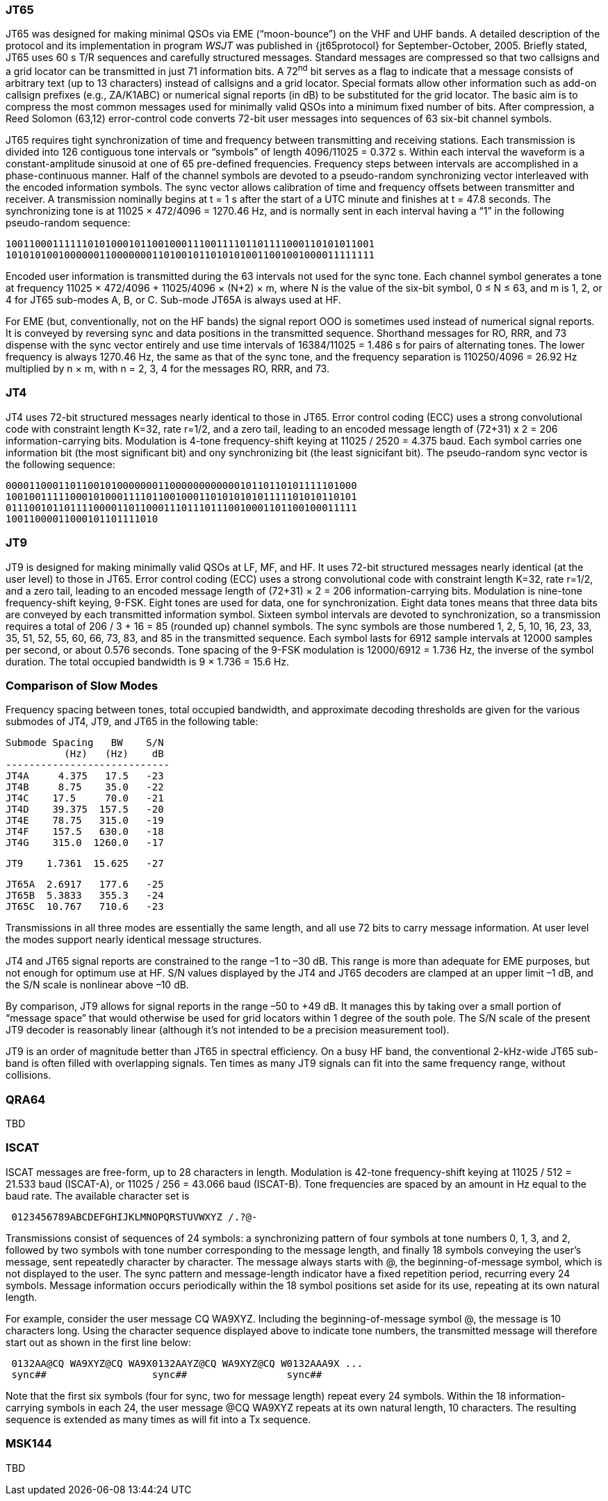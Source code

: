 [[JT65PRO]]
=== JT65

JT65 was designed for making minimal QSOs via EME ("`moon-bounce`") on
the VHF and UHF bands. A detailed description of the protocol and its
implementation in program _WSJT_ was published in {jt65protocol} for
September-October, 2005. Briefly stated, JT65 uses 60 s T/R sequences
and carefully structured messages. Standard messages are compressed so
that two callsigns and a grid locator can be transmitted in just 71
information bits.  A 72^nd^ bit serves as a flag to indicate that a
message consists of arbitrary text (up to 13 characters) instead of
callsigns and a grid locator.  Special formats allow other information
such as add-on callsign prefixes (e.g., ZA/K1ABC) or numerical signal
reports (in dB) to be substituted for the grid locator. The basic aim
is to compress the most common messages used for minimally valid QSOs
into a minimum fixed number of bits. After compression, a Reed Solomon
(63,12) error-control code converts 72-bit user messages into
sequences of 63 six-bit channel symbols.

JT65 requires tight synchronization of time and frequency between
transmitting and receiving stations. Each transmission is divided into
126 contiguous tone intervals or "`symbols`" of length 4096/11025 =
0.372 s. Within each interval the waveform is a constant-amplitude
sinusoid at one of 65 pre-defined frequencies. Frequency steps between
intervals are accomplished in a phase-continuous manner. Half of the
channel symbols are devoted to a pseudo-random synchronizing vector
interleaved with the encoded information symbols. The sync vector
allows calibration of time and frequency offsets between transmitter
and receiver. A transmission nominally begins at t = 1 s after the
start of a UTC minute and finishes at t = 47.8 seconds. The
synchronizing tone is at 11025 × 472/4096 = 1270.46 Hz, and is
normally sent in each interval having a “1” in the following
pseudo-random sequence:

 100110001111110101000101100100011100111101101111000110101011001
 101010100100000011000000011010010110101010011001001000011111111

Encoded user information is transmitted during the 63 intervals not
used for the sync tone. Each channel symbol generates a tone at
frequency 11025 × 472/4096 + 11025/4096 × (N+2) × m, where N is the
value of the six-bit symbol, 0 ≤ N ≤ 63, and m is 1, 2, or 4 for JT65
sub-modes A, B, or C.  Sub-mode JT65A is always used at HF.

For EME (but, conventionally, not on the HF bands) the signal report
OOO is sometimes used instead of numerical signal reports. It is
conveyed by reversing sync and data positions in the transmitted
sequence.  Shorthand messages for RO, RRR, and 73 dispense with the
sync vector entirely and use time intervals of 16384/11025 = 1.486 s
for pairs of alternating tones. The lower frequency is always 1270.46
Hz, the same as that of the sync tone, and the frequency separation is
110250/4096 = 26.92 Hz multiplied by n × m, with n = 2, 3, 4 for the
messages RO, RRR, and 73.

[[JT4PRO]]
=== JT4

JT4 uses 72-bit structured messages nearly identical to those in
JT65. Error control coding (ECC) uses a strong convolutional code with
constraint length K=32, rate r=1/2, and a zero tail, leading to an
encoded message length of (72+31) x 2 = 206 information-carrying
bits. Modulation is 4-tone frequency-shift keying at 11025 / 2520 =
4.375 baud.  Each symbol carries one information bit (the most
significant bit) and ony synchronizing bit (the least signicifant
bit).  The pseudo-random sync vector is the following sequence:

 000011000110110010100000001100000000000010110110101111101000
 100100111110001010001111011001000110101010101111101010110101
 011100101101111000011011000111011101110010001101100100011111
 10011000011000101101111010

[[JT9PRO]]
=== JT9

JT9 is designed for making minimally valid QSOs at LF, MF, and HF. It
uses 72-bit structured messages nearly identical (at the user level)
to those in JT65. Error control coding (ECC) uses a strong
convolutional code with constraint length K=32, rate r=1/2, and a zero
tail, leading to an encoded message length of (72+31) × 2 = 206
information-carrying bits. Modulation is nine-tone frequency-shift
keying, 9-FSK.  Eight tones are used for data, one for
synchronization. Eight data tones means that three data bits are
conveyed by each transmitted information symbol. Sixteen symbol
intervals are devoted to synchronization, so a transmission requires a
total of 206 / 3 + 16 = 85 (rounded up) channel symbols. The sync
symbols are those numbered 1, 2, 5, 10, 16, 23, 33, 35, 51, 52, 55,
60, 66, 73, 83, and 85 in the transmitted sequence.  Each symbol lasts
for 6912 sample intervals at 12000 samples per second, or about 0.576
seconds. Tone spacing of the 9-FSK modulation is 12000/6912 = 1.736
Hz, the inverse of the symbol duration. The total occupied bandwidth
is 9 × 1.736 = 15.6 Hz.

[[PROTOCOL_SUMMARY]]
=== Comparison of Slow Modes

Frequency spacing between tones, total occupied bandwidth, and
approximate decoding thresholds are given for the various submodes of
JT4, JT9, and JT65 in the following table:

 Submode Spacing   BW    S/N
           (Hz)   (Hz)    dB
 ----------------------------
 JT4A     4.375   17.5   -23
 JT4B     8.75    35.0   -22
 JT4C    17.5     70.0   -21
 JT4D    39.375  157.5   -20
 JT4E    78.75   315.0   -19
 JT4F    157.5   630.0   -18
 JT4G    315.0  1260.0   -17

 JT9    1.7361  15.625   -27

 JT65A  2.6917   177.6   -25
 JT65B  5.3833   355.3   -24
 JT65C  10.767   710.6   -23


Transmissions in all three modes are essentially the same length, and
all use 72 bits to carry message information. At user level the modes
support nearly identical message structures.

JT4 and JT65 signal reports are constrained to the range –1 to –30
dB. This range is more than adequate for EME purposes, but not enough
for optimum use at HF. S/N values displayed by the JT4 and JT65
decoders are clamped at an upper limit –1 dB, and the S/N scale is
nonlinear above –10 dB.

By comparison, JT9 allows for signal reports in the range –50 to +49
dB. It manages this by taking over a small portion of "`message
space`" that would otherwise be used for grid locators within 1 degree
of the south pole. The S/N scale of the present JT9 decoder is
reasonably linear (although it's not intended to be a precision
measurement tool).  

JT9 is an order of magnitude better than JT65 in spectral
efficiency. On a busy HF band, the conventional 2-kHz-wide JT65
sub-band is often filled with overlapping signals. Ten times as many
JT9 signals can fit into the same frequency range, without collisions.

=== QRA64

TBD

=== ISCAT

ISCAT messages are free-form, up to 28 characters in length.
Modulation is 42-tone frequency-shift keying at 11025 / 512 = 21.533
baud (ISCAT-A), or 11025 / 256 = 43.066 baud (ISCAT-B).  Tone
frequencies are spaced by an amount in Hz equal to the baud rate.  The
available character set is

----
 0123456789ABCDEFGHIJKLMNOPQRSTUVWXYZ /.?@-
----

Transmissions consist of sequences of 24 symbols: a synchronizing
pattern of four symbols at tone numbers 0, 1, 3, and 2, followed by
two symbols with tone number corresponding to the message length, and
finally 18 symbols conveying the user's message, sent repeatedly
character by character.  The message always starts with +@+, the
beginning-of-message symbol, which is not displayed to the user.  The
sync pattern and message-length indicator have a fixed repetition
period, recurring every 24 symbols.  Message information occurs
periodically within the 18 symbol positions set aside for its use,
repeating at its own natural length.

For example, consider the user message +CQ WA9XYZ+.  Including the
beginning-of-message symbol +@+, the message is 10 characters long.
Using the character sequence displayed above to indicate tone numbers,
the transmitted message will therefore start out as shown in the first
line below:

----
 0132AA@CQ WA9XYZ@CQ WA9X0132AAYZ@CQ WA9XYZ@CQ W0132AAA9X ...
 sync##                  sync##                 sync##
----

Note that the first six symbols (four for sync, two for message
length) repeat every 24 symbols.  Within the 18 information-carrying
symbols in each 24, the user message +@CQ WA9XYZ+ repeats at its own
natural length, 10 characters.  The resulting sequence is extended as
many times as will fit into a Tx sequence.

=== MSK144

TBD

